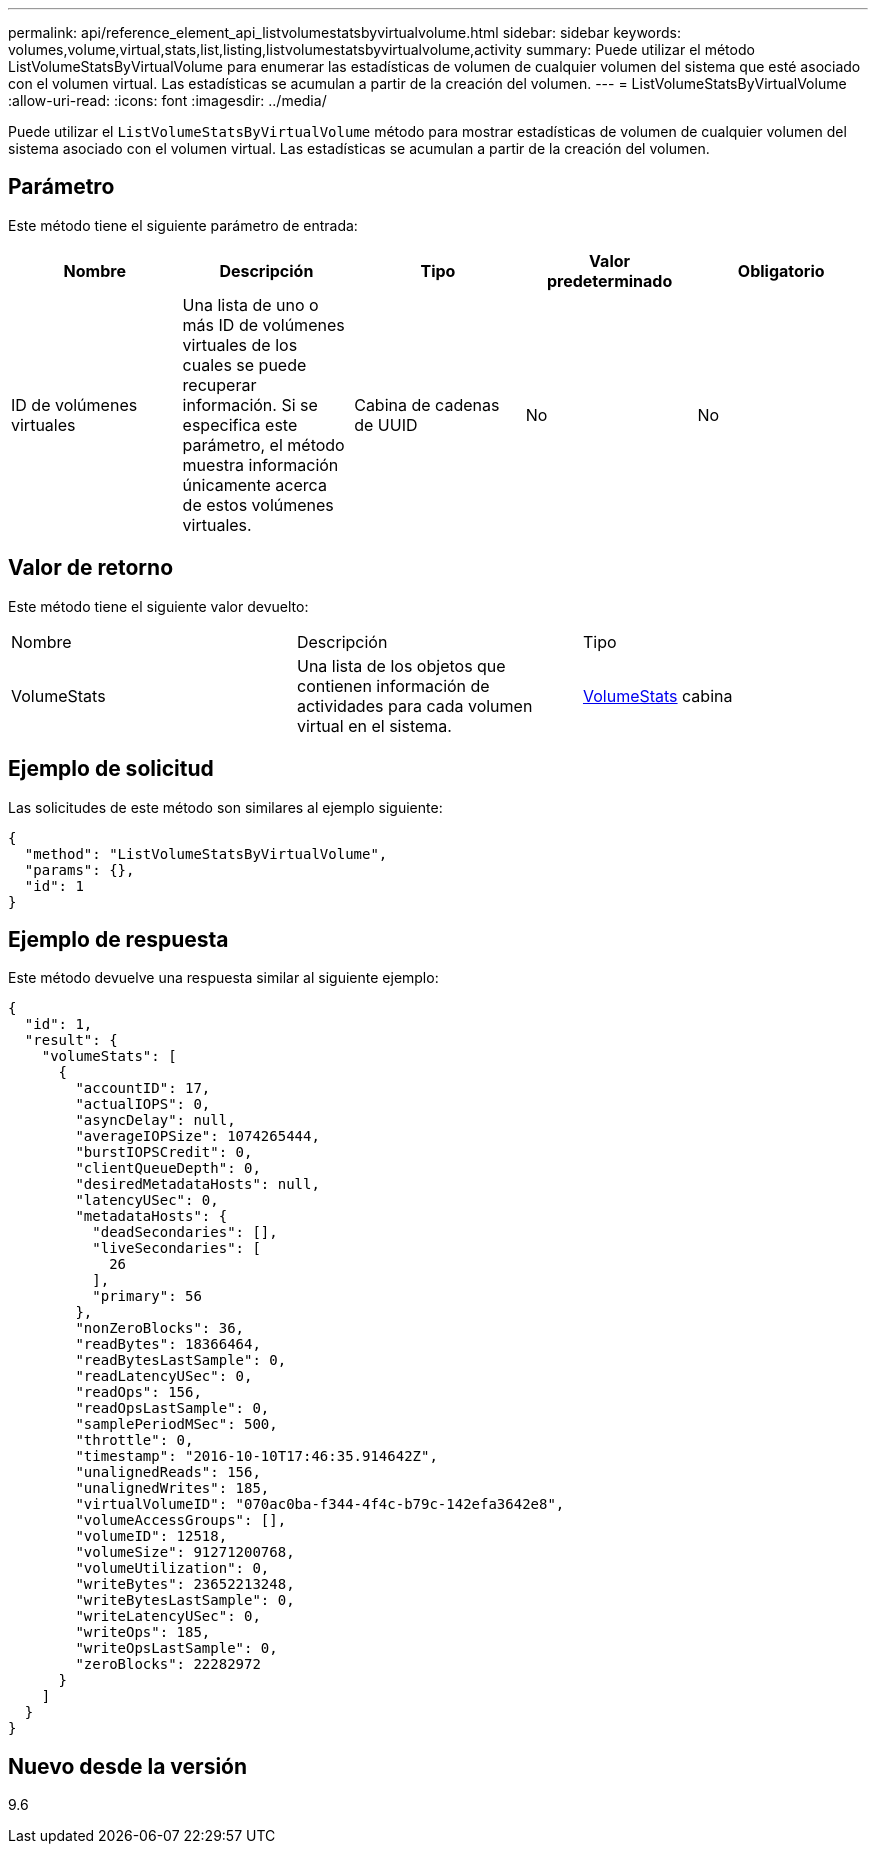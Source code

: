 ---
permalink: api/reference_element_api_listvolumestatsbyvirtualvolume.html 
sidebar: sidebar 
keywords: volumes,volume,virtual,stats,list,listing,listvolumestatsbyvirtualvolume,activity 
summary: Puede utilizar el método ListVolumeStatsByVirtualVolume para enumerar las estadísticas de volumen de cualquier volumen del sistema que esté asociado con el volumen virtual. Las estadísticas se acumulan a partir de la creación del volumen. 
---
= ListVolumeStatsByVirtualVolume
:allow-uri-read: 
:icons: font
:imagesdir: ../media/


[role="lead"]
Puede utilizar el `ListVolumeStatsByVirtualVolume` método para mostrar estadísticas de volumen de cualquier volumen del sistema asociado con el volumen virtual. Las estadísticas se acumulan a partir de la creación del volumen.



== Parámetro

Este método tiene el siguiente parámetro de entrada:

|===
| Nombre | Descripción | Tipo | Valor predeterminado | Obligatorio 


 a| 
ID de volúmenes virtuales
 a| 
Una lista de uno o más ID de volúmenes virtuales de los cuales se puede recuperar información. Si se especifica este parámetro, el método muestra información únicamente acerca de estos volúmenes virtuales.
 a| 
Cabina de cadenas de UUID
 a| 
No
 a| 
No

|===


== Valor de retorno

Este método tiene el siguiente valor devuelto:

|===


| Nombre | Descripción | Tipo 


 a| 
VolumeStats
 a| 
Una lista de los objetos que contienen información de actividades para cada volumen virtual en el sistema.
 a| 
xref:reference_element_api_volumestats.adoc[VolumeStats] cabina

|===


== Ejemplo de solicitud

Las solicitudes de este método son similares al ejemplo siguiente:

[listing]
----
{
  "method": "ListVolumeStatsByVirtualVolume",
  "params": {},
  "id": 1
}
----


== Ejemplo de respuesta

Este método devuelve una respuesta similar al siguiente ejemplo:

[listing]
----
{
  "id": 1,
  "result": {
    "volumeStats": [
      {
        "accountID": 17,
        "actualIOPS": 0,
        "asyncDelay": null,
        "averageIOPSize": 1074265444,
        "burstIOPSCredit": 0,
        "clientQueueDepth": 0,
        "desiredMetadataHosts": null,
        "latencyUSec": 0,
        "metadataHosts": {
          "deadSecondaries": [],
          "liveSecondaries": [
            26
          ],
          "primary": 56
        },
        "nonZeroBlocks": 36,
        "readBytes": 18366464,
        "readBytesLastSample": 0,
        "readLatencyUSec": 0,
        "readOps": 156,
        "readOpsLastSample": 0,
        "samplePeriodMSec": 500,
        "throttle": 0,
        "timestamp": "2016-10-10T17:46:35.914642Z",
        "unalignedReads": 156,
        "unalignedWrites": 185,
        "virtualVolumeID": "070ac0ba-f344-4f4c-b79c-142efa3642e8",
        "volumeAccessGroups": [],
        "volumeID": 12518,
        "volumeSize": 91271200768,
        "volumeUtilization": 0,
        "writeBytes": 23652213248,
        "writeBytesLastSample": 0,
        "writeLatencyUSec": 0,
        "writeOps": 185,
        "writeOpsLastSample": 0,
        "zeroBlocks": 22282972
      }
    ]
  }
}
----


== Nuevo desde la versión

9.6
